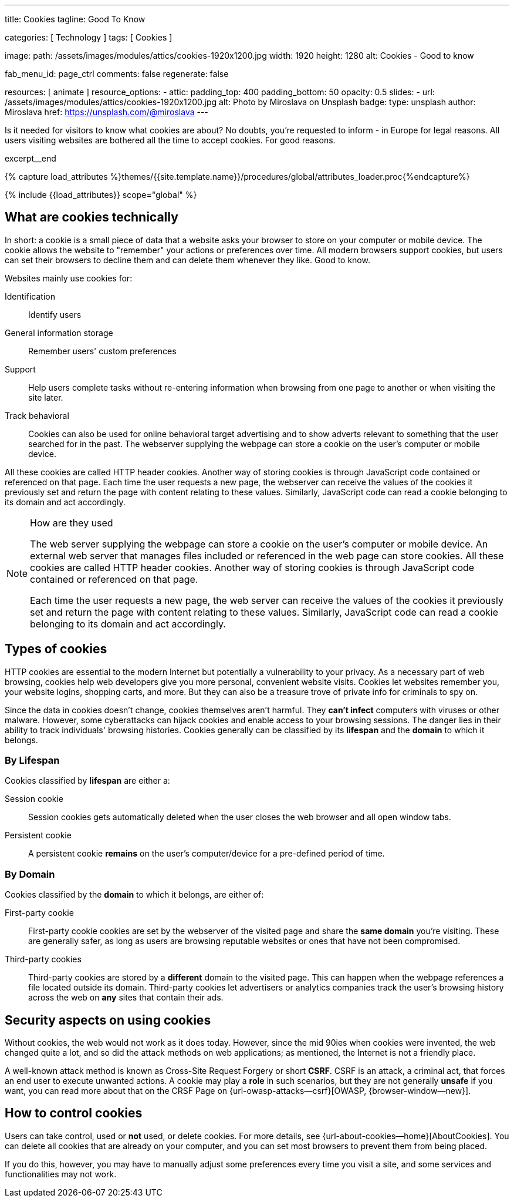 ---
title:                                  Cookies
tagline:                                Good To Know

categories:                             [ Technology ]
tags:                                   [ Cookies ]

image:
  path:                                 /assets/images/modules/attics/cookies-1920x1200.jpg
  width:                                1920
  height:                               1280
  alt:                                  Cookies - Good to know

fab_menu_id:                            page_ctrl
comments:                               false
regenerate:                             false

resources:                              [ animate ]
resource_options:
  - attic:
      padding_top:                      400
      padding_bottom:                   50
      opacity:                          0.5
      slides:
        - url:                          /assets/images/modules/attics/cookies-1920x1200.jpg
          alt:                          Photo by Miroslava on Unsplash
          badge:
            type:                       unsplash
            author:                     Miroslava
            href:                       https://unsplash.com/@miroslava
---

// Page Initializer
// =============================================================================
// Enable the Liquid Preprocessor
:page-liquid:

// Set (local) page attributes here
// -----------------------------------------------------------------------------
// :page--attr:                         <attr-value>

// Additional Asciidoc page attributes goes here
// -----------------------------------------------------------------------------
// :page-imagesdir: {{page.images.dir}}

// Place an excerpt at the most top position
// -----------------------------------------------------------------------------
[role="dropcap"]
Is it needed for visitors to know what cookies are about? No doubts, you're
requested to inform - in Europe for legal reasons. All users visiting websites
are bothered all the time to accept cookies. For good reasons.

excerpt__end

//  Load Liquid procedures
// -----------------------------------------------------------------------------
{% capture load_attributes %}themes/{{site.template.name}}/procedures/global/attributes_loader.proc{%endcapture%}

// Load page attributes
// -----------------------------------------------------------------------------
{% include {{load_attributes}} scope="global" %}


// Page content
// ~~~~~~~~~~~~~~~~~~~~~~~~~~~~~~~~~~~~~~~~~~~~~~~~~~~~~~~~~~~~~~~~~~~~~~~~~~~~~

// Include sub-documents (if any)
// -----------------------------------------------------------------------------

== What are cookies technically

In short: a  cookie is a small piece of data that a website asks your
browser to store on your computer or mobile device. The cookie allows the
website to "remember" your actions or preferences over time. All modern
browsers support cookies, but users can set their browsers to decline them
and can delete them whenever they like. Good to know.

Websites mainly use cookies for:

Identification::
Identify users

General information storage::
Remember users' custom preferences

Support::
Help users complete tasks without re-entering information when browsing from
one page to another or when visiting the site later.

Track behavioral::
Cookies can also be used for online behavioral target advertising and to
show adverts relevant to something that the user searched for in the past.
The webserver supplying the webpage can store a cookie on the user's
computer or mobile device.

All these cookies are called HTTP header cookies. Another way of storing
cookies is through JavaScript code contained or referenced on that page.
Each time the user requests a new page, the webserver can receive the
values of the cookies it previously set and return the page with content
relating to these values. Similarly, JavaScript code can read a
cookie belonging to its domain and act accordingly.

.How are they used
[NOTE]
====
The web server supplying the webpage can store a cookie on the user's
computer or mobile device. An external web server that manages files
included or referenced in the web page can store cookies. All these
cookies are called HTTP header cookies. Another way of storing cookies
is through JavaScript code contained or referenced on that page.

Each time the user requests a new page, the web server can receive the
values of the cookies it previously set and return the page with content
relating to these values. Similarly, JavaScript code can read a
cookie belonging to its domain and act accordingly.
====

== Types of cookies

HTTP cookies are essential to the modern Internet but potentially a
vulnerability to your privacy. As a necessary part of web browsing, cookies
help web developers give you more personal, convenient website visits.
Cookies let websites remember you, your website logins, shopping carts, and
more. But they can also be a treasure trove of private info for criminals
to spy on.

Since the data in cookies doesn't change, cookies themselves aren't harmful.
They *can't infect* computers with viruses or other malware. However, some
cyberattacks can hijack cookies and enable access to your browsing sessions.
The danger lies in their ability to track individuals' browsing histories.
Cookies generally can be classified by its *lifespan* and the *domain* to
which it belongs.

=== By Lifespan

Cookies classified by *lifespan* are either a:

Session cookie::
Session cookies gets automatically deleted when the user closes the web browser
and all open window tabs.

Persistent cookie::
A persistent cookie *remains* on the user's computer/device for a pre-defined
period of time.

=== By Domain

Cookies classified by the *domain* to which it belongs, are either of:

First-party cookie::
First-party cookie cookies are set by the webserver of the visited page
and share the *same domain* you're visiting. These are generally safer, as
long as users are browsing reputable websites or ones that have not been
compromised.

Third-party cookies::
Third-party cookies are stored by a *different* domain to the visited page.
This can happen when the webpage references a file located outside its domain.
Third-party cookies let advertisers or analytics companies track the user's
browsing history across the web on *any* sites that contain their ads.


== Security aspects on using cookies

Without cookies, the web would not work as it does today. However, since the
mid 90ies when cookies were invented, the web changed quite a lot, and so did
the attack methods on web applications; as mentioned, the Internet is not a
friendly place.

A well-known attack method is known as Cross-Site Request Forgery or short
*CSRF*. CSRF is an attack, a criminal act, that forces an end user to execute
unwanted actions. A cookie may play a *role* in such scenarios, but they are
not generally *unsafe* if you want, you can read more about that on the
CRSF Page on {url-owasp-attacks--csrf}[OWASP, {browser-window--new}].

== How to control cookies

Users can take control, used or *not* used, or delete cookies. For more
details, see {url-about-cookies--home}[AboutCookies]. You can delete
all cookies that are already on your computer, and you can set most
browsers to prevent them from being placed.

If you do this, however, you may have to manually adjust some preferences
every time you visit a site, and some services and functionalities may not
work.

